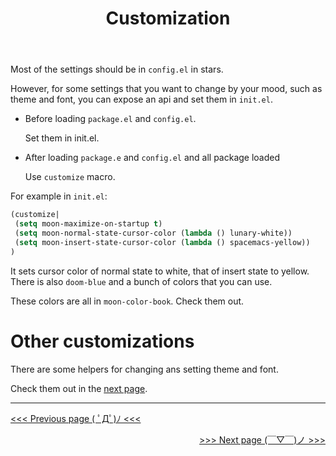 #+TITLE: Customization


Most of the settings should be in =config.el= in stars.

However, for some settings that you want to change by your mood,
such as theme and font, you can expose an api and set them in =init.el=.

- Before loading =package.el= and =config.el=.

  Set them in init.el.
- After loading =package.e= and =config.el= and all package loaded

  Use =customize= macro.

For example in =init.el=:
#+BEGIN_SRC lisp
(customize| 
 (setq moon-maximize-on-startup t)
 (setq moon-normal-state-cursor-color (lambda () lunary-white))
 (setq moon-insert-state-cursor-color (lambda () spacemacs-yellow))
)
#+END_SRC

It sets cursor color of normal state to white, 
that of insert state to yellow. 
There is also =doom-blue= and a bunch of colors that you can use.

These colors are all in =moon-color-book=. Check them out.

* Other customizations

There are some helpers for changing ans setting theme and font.

Check them out in the [[https://github.com/casouri/lunarymacs/wiki/helper][next page]].


-----

#+HTML:<div align=left>
[[https://github.com/casouri/lunarymacs/wiki/getting-started][<<< Previous page ( ﾟДﾟ)ﾉ <<<]]
#+HTML:</div>

#+HTML:<div align=right>
[[https://github.com/casouri/lunarymacs/wiki/helper][>>> Next page (￣▽￣)ノ >>>]]
#+HTML:</div>
